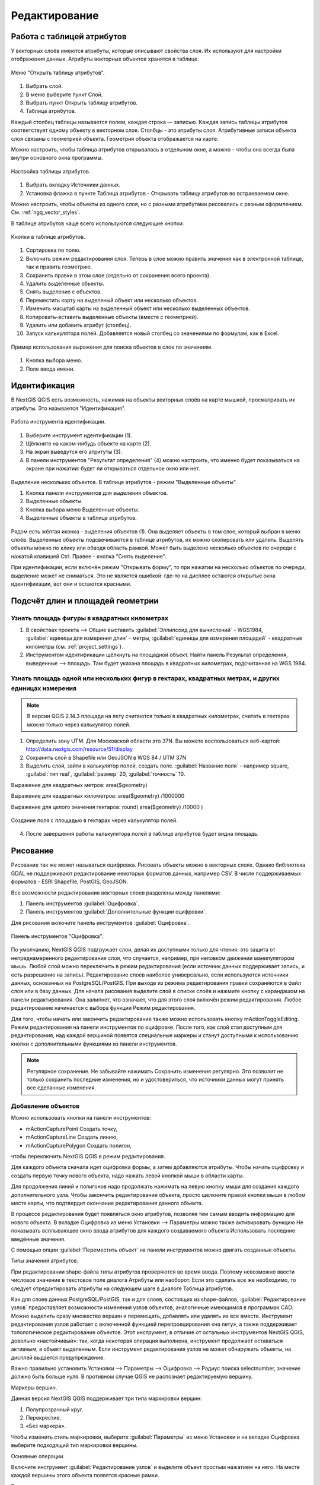 .. sectionauthor:: Дмитрий Барышников <dmitry.baryshnikov@nextgis.ru>

.. _ngqgis_editing:

Редактирование
==============

Работа с таблицей атрибутов
-----------------------------

У векторных слоёв имеются атрибуты, которые описывают свойства слоя. Их используют 
для настройки отображения данных. Атрибуты векторных объектов хранятся в таблице. 

.. figure:: _static/UIAttributeTable1.png
   :name: ngqgis_UIAttributeTable1
   :align: center
   :width: 15cm

   Меню "Открыть таблицу атрибутов". 

1. Выбрать слой.
2. В меню выберите пункт Слой.
3. Выбрать пункт Открыть таблицу атрибутов.
4. Таблица атрибутов.

Каждый столбец таблицы называется полем, каждая строка — записью. Каждая запись таблицы 
атрибутов соответствует одному объекту в векторном слое. Столбцы - это атрибуты слоя. 
Aтрибутивные записи объекта слоя связаны с геометрией объекта. Геометрия объекта 
отображается на карте. 

Можно настроить, чтобы таблица атрибутов открывалась в отдельном окне, а можно - 
чтобы она всегда была внутри основного окна программы.


.. figure:: _static/UIAttributeTable2.png
   :name: ngqgis_UIAttributeTable2
   :align: center
   :width: 15cm

.. figure:: _static/UIAttributeTable3.png
   :name: ngqgis_UIAttributeTable3
   :align: center
   :width: 15cm

   Настройка таблицы атрибутов.

1. Выбрать вкладку Источники данных.
2. Установка флажка в пункте Таблица атрибутов - Открывать таблицу атрибутов во встраеваемом окне.


Можно настроить, чтобы объекты из одного слоя, но с разными атрибутами рисовались 
с разным оформлением. См. :ref:`ngq_vector_styles`.

В таблице атрибутов чаще всего используются следующие кнопки:

.. figure:: _static/UIAttributeTable4.png
   :name: ngqgis_UIAttributeTable4
   :align: center
   :width: 15cm

   Кнопки в таблице атрибутов.

1.  Cортировка по полю.
2.  Включить режим редактирования слоя. Теперь в слое можно править значения как 
    в электронной таблице, так и править геометрию.
3.  Сохранить правки в этом слое (отдельно от сохранения всего проекта).
4.  Удалить выделенные обьекты.
5.  Снять выделение с объектов.
6.  Переместить карту на выделеный объект или несколько объектов.
7.  Изменить масштаб карты на выделенный объект или несколько выделенных объектов.
8.  Копировать-вставить выделенные объекты (вместе с геометрией).
9.  Удалить или добавить атрибут (столбец).
10. Запуск калькулятора полей. Добавляется новый столбец со значениями по формулам, 
    как в Excel.

.. figure:: _static/UIAttributeTableSearch.png
   :name: ngqgis_UIAttributeTableSearch
   :align: center
   :width: 15cm

   Пример использования выражения для поиска обьектов в слое по значениям.

1. Кнопка выбора меню.
2. Поле ввода имени.   

Идентификация
--------------------

В NextGIS QGIS есть возможность, нажимая на объекты векторных слоёв на карте мышкой,
просматривать их атрибуты. Это называется "Идентификация".

.. figure:: _static/UIIdentify.png
   :name: ngqgis_UIIdentify
   :align: center
   :width: 15cm
   
   Работа инструмента идентификации.

1. Выберите инструмент идентификации (1). 
2. Щёлкните на каком-нибудь объекте на карте (2). 
3. На экран выведутся его атритуты (3). 
4. В панели инструментов "Результат определения" (4) можно настроить, что именно 
   будет показываться на экране при нажатии: будет ли открываться отдельное окно 
   или нет.

.. figure:: _static/UISelect.png
   :name: ngqgis_UISelect
   :align: center
   :width: 15cm
   
   Выделение нескольких объектов. В таблице атрибутов - режим "Выделенные объекты".

   1. Кнопка панели инструментов для выделения объектов.
   2. Выделенные объекты.
   3. Кнопка выбора меню Выделенные объекты.
   4. Выделенные объекты в таблице атрибутов.
   
Рядом есть жёлтая иконка - выделения объектов (1). Она выделяет объекты в том слое, 
который выбран в меню слоёв. Выделенные объекты подсвечиваются в таблице атрибутов, 
их можно скопировать или удалить. 
Выделять объекты можно по клику или обводя область рамкой. Может быть выделено несколько 
объектов по очереди с нажатой клавишей Ctrl. Правее - кнопка "Снять выделение".

При идентификации, если включён режим "Открывать форму", то при нажатии на несколько 
объектов по очереди, выделение может не сниматься. Это не является ошибкой: где-то 
на дисплее остаются открытые окна идентификации, вот они и остаются красными. 

Подсчёт длин и площадей геометрии
------------------------------------

Узнать площадь фигуры в квадратных километрах
^^^^^^^^^^^^^^^^^^^^^^^^^^^^^^^^^^^^^^^^^^^^^^^^

1. В свойствах проекта --> Общие выставить :guilabel:`Эллипсоид для вычислений` - WGS1984, :guilabel:`единицы для измерения длин` - метры, :guilabel:`единицы для измерения площадей` - квадратные километры (см. :ref:`project_settings`).
2. Инструментом идентификации щёлкнуть на площадной объект. Найти панель Результат определения, выведенные --> площадь. Там будет указана площадь в квадратных километрах, подсчитанная на WGS 1984.

Узнать площадь одной или нескольких фигур в гектарах, квадратных метрах, и других единицах измерения
^^^^^^^^^^^^^^^^^^^^^^^^^^^^^^^^^^^^^^^^^^^^^^^^^^^^^^^^^^^^^^^^^^^^^^^^^^^^^^^^^^^^^^^^^^^^^^^^^^^^^^^^^^^

.. note:: В версии QGIS 2.14.3 площади на лету считаются только в квадратных километрах, считать в гектарах можно только через калькулятор полей.

1. Определить зону UTM. Для Московской области это 37N. Вы можете воспользоваться веб-картой: http://data.nextgis.com/resource/51/display
2. Сохранить слой в Shapefile или GeoJSON в WGS 84 / UTM 37N
3. Выделить слой, зайти в калькулятор полей, создать поле. :guilabel:`Название поля` - например square, :guilabel:`тип real`, :guilabel:`размер` 20, :guilabel:`точность` 10. 

Выражение для квадратных метров: area($geometry) 

Выражение для квадратных километров: area($geometry) /1000000

Выражение для целого значения гектаров: round(  area($geometry) /10000 )


.. figure:: _static/field_calculator_square.png
   :name: field_calculator_square
   :align: center
   :width: 10cm
 
   Создание поля с площадью в гектарах через калькулятор полей.  

4. После завершения работы калькулятора полей в таблице атрибутов будет видна площадь. 

Рисование
--------------

.. todo::
   Поставить гиперссылку на раздел про создание нового слоя.

Рисование так же может называться оцифровка.
Рисовать объекты можно в векторных слоях. Однако библиотека GDAL не поддерживают 
редактирование некоторых форматов данных, например  CSV. В числе поддерживаемых 
форматов - ESRI Shapefile, PostGIS, GeoJSON. 

Все возможности редактирования векторных слоев разделены между панелями:

1. Панель инструментов :guilabel:`Оцифровка`. 
2. Панель инструментов :guilabel:`Дополнительные функции оцифровки`.

Для рисования включите панель инструментов :guilabel:`Оцифровка`.

.. figure:: _static/drawing_tools.png
   :name: ngqgis_drawing_tools
   :align: center
   :width: 10cm
 
   Панель инструментов "Оцифровка".   
 
.. todo::
   Поставить гиперссылку на раздел про включение панели.


По умолчанию, NextGIS QGIS подгружает слои, делая их доступными только для чтения: 
это защита от непреднамеренного редактирования слоя, что случается, например, при 
неловком движении манипулятором мышь. Любой слой можно переключить в режим редактирования 
(если источник данных поддерживает запись, и есть разрешение на запись).
Редактирование слоев наиболее универсально, если используются источники данных, 
основанных на PostgreSQL/PostGIS.
При выходе из режима редактирования правки сохраняются в файл слоя или в базу данных. 
Для начала рисования выделите слой в списке слоёв и нажмите кнопку с карандашом на 
панели редактирования. Она залипнет, что означает, что для этого слоя включён режим 
редактирования. Любое редактирование начинается с выбора функции Режим редактирования. 

Для того, чтобы начать или закончить редактирование также можно использовать кнопку mActionToggleEditing. 
Режим редактирования на панели инструментов по оцифровке. После того, как слой стал 
доступным для редактирования, над каждой вершиной появятся специальные маркеры и 
станут доступными к использованию кнопки с дополнительными функциями из панели инструментов.

.. note::
    Регулярное сохранение.
    Не забывайте нажимать Сохранить изменения регулярно. Это позволит 
    не только сохранить последние изменения, но и удостовериться, что источники 
    данных могут принять все сделанные изменения.

Добавление объектов
^^^^^^^^^^^^^^^^^^^^^^^^^^^^
 
Можно использовать кнопки на панели инструментов: 

* mActionCapturePoint Создать точку, 
* mActionCaptureLine Создать линию, 
* mActionCapturePolygon Создать полигон, 

чтобы переключить NextGIS QGIS в режим редактирования.

Для каждого объекта сначала идет оцифровка формы, а затем добавляются атрибуты. 
Чтобы начать оцифровку и создать первую точку нового объекта, надо нажать левой 
кнопкой мыши в области карты.

Для продолжения линий и полигонов надо продолжать нажимать на левую кнопку мыши 
для создания каждого дополнительного узла. Чтобы закончить редактирование объекта, 
просто щелкните правой кнопки мыши в любом месте карты, что подтвердит окончание
редактирования данного объекта.

В процессе редактирования будет появляться окно атрибутов, позволяя тем самым вводить 
информацию для нового объекта.  В вкладке Оцифровка из меню Установки --> Параметры можно также активировать 
функцию Не показывать всплывающее окно ввода атрибутов для каждого создаваемого 
объекта Использовать последние введённые значения.



С помощью опции :guilabel:`Переместить объект` на панели инструментов можно 
двигать созданные объекты.

Типы значений атрибутов.

При редактировании shape-файла типы атрибутов проверяются во время ввода. Поэтому 
невозможно ввести числовое значение в текстовое поле диалога Атрибуты или наоборот. 
Если это сделать все же необходимо, то следует отредактировать атрибуты на следующем 
шаге в диалоге Таблица атрибутов.

Как для слоев данных PostgreSQL/PostGIS, так и для слоев, состоящих из shape-файлов, 
:guilabel:`Редактирование узлов` предоставляет возможности изменения узлов объектов, 
аналогичные имеющимся в программах CAD. Можно выделить сразу множество вершин и 
перемещать, добавлять или удалять их все вместе. Инструмент редактирования узлов 
работает с включенной функцией перепроецирования «на лету», а также поддерживает 
топологическое редактирование объектов. Этот инструмент, в отличие от остальных 
инструментов NextGIS QGIS, довольно «настойчивый»: так, когда некоторая операция 
выполнена, инструмент продолжает оставаться активным, а объект выделенным. Если 
инструмент редактирования узлов не может обнаружить объекты, на дисплей выдается 
предупреждение.

Важно правильно установить Установки --> Параметры --> Оцифровка --> Радиус поиска selectnumber, значение должно быть больше нуля. 
В противном случае QGIS не распознает редактируемую вершину.

Маркеры вершин.

Данная версия NextGIS QGIS поддерживает три типа маркировки вершин:

1. Полупрозрачный круг. 
2. Перекрестие. 
3. «Без маркера». 

Чтобы изменить стиль маркировки, выберите :guilabel:`Параметры` из меню Установки 
и на вкладке Оцифровка выберите подходящий тип маркировки вершины.

Основные операции.

Включите инструмент :guilabel:`Редактирование узлов` и выделите объект простым 
нажатием на него. На месте каждой вершины этого объекта появятся красные рамки.

Выделение вершин.

Выделение узла происходит простым нажатием по нему кнопкой мыши, при этом цвет рамки 
изменится на синий. Чтобы выделить несколько узлов одновременно, надо удерживать 
клавишу Shift. Нажатие на Ctrl используется для инвертирования выделения узлов 
(выделенные узлы становятся невыделенными и наоборот). Также несколько узлов одновременно 
можно выделить, если нажать кнопкой мыши где-нибудь в стороне от объекта и очертить 
прямоугольную область вокруг интересующего множества вершин. Или просто нажать на 
отрезок линии и оба смежных узла будут выделены.

Добавление узлов.

Добавить узлы также просто. Двойной щелчок мыши рядом с отрезком линии добавит 
новую вершину рядом с положением курсора. Обратите внимание, что вершина появится 
на ребре объекта, а не точно в месте курсора, но при необходимости ее можно переместить.

Удаление узлов.

После выделения вершин для их удаления надо нажать клавишу Delete, вершины будут 
удалены. Обратите внимание, что, согласно стандарту NextGIS QGIS, необходимое количество 
узлов для каждого типа объекта все же останется. Чтобы полностью удалить объект, 
надо использовать другой инструмент, а именно mActionDeleteSelected Удалить выделенное.

Перемещение узлов.

Выделите все вершины, которые собираетесь перемещать. Все выделенные вершины будут 
перенесены в направлении курсора. Если активна функция прилипания, все вершины могут 
перескочить на ближайшие узлы или линии.

При отпускании кнопки мыши все изменения будут сохранены и появятся в диалоге отмены. 
Запомните, что все операции поддерживают топологическое редактирование, когда оно 
включено. Перепроецирование «на лету» также поддерживается. Кроме того, инструмент 
редактирования показывает всплывающие подсказки при наведении указателя мыши на узел.



.. todo::
   Поставить гиперссылку на раздел про ввод координат с клавиатуры.

Сохранение отредактированных слоев
^^^^^^^^^^^^^^^^^^^^^^^^^^^^^^^^^^^^^^^^^^

Когда слой находится в режиме редактирования, любые изменения сохраняются только 
в памяти NextGIS QGIS. Изменения не сохраняются непосредственно на диск. Если необходимо 
сохранить изменения в текущем слое и при этом продолжать его редактирование, то 
нужно нажать на кнопку :guilabel:`Сохранить изменения`. Если выключить режим 
редактирования, нажав на :guilabel:`Режим редактирования` (или просто 
выйти из QGIS), то появится запрос программы, хотите вы сохранить изменения или нет.

Если изменения не могут быть сохранены (например, диск полон или атрибуты имеют 
неверное значение), NextGIS QGIS сохранит их в своей памяти. Это позволит откорректировать 
изменения и попробовать еще раз сохранить изменения на диск.

.. note::
    Целостность данных. Создание резервной копии данных перед началом редактирования — 
    это всегда хорошая идея. Несмотря на то, что авторы NextGIS QGIS сделали все 
    возможное для сохранения ваших данных, они по-прежнему не дают никаких гарантий 
    в этом отношении.


.. todo::
   Дополнительные функции оцифровки

Дополнительные возможности редактирования векторного слоя:

1. Отменить.

.. figure:: _static/drawing_tools_btn_undo.png
   
2. Вернуть.

.. figure:: _static/drawing_tools_btn_redo.png

Инструменты :guilabel:`Отменить` и :guilabel:`Вернуть` позволяют отменить либо вернуть последний или какой-
либо конкретный шаг при редактировании векторных данных. При этом состояние всех 
объектов и их атрибутов возвращается на шаг назад. 

3. Повернуть объект

.. figure:: _static/drawing_tools_btn_rotate.png

Выделите объект, и нажмите кнопку поворота. Объект можно будет вращать мышкой. После вращения его геометрия пересчитается с учётом искажения проекции. Можно вращать группу объектов.
С нажатой клавишей Ctrl можно перетащить точку центра поворота (отображается красным плюсом)

3. Упростить объект.

.. figure:: _static/drawing_tools_btn_simplify.png

Инструмент :guilabel:`Упростить объект` позволяет уменьшить количество вершин объекта, при этом, 
геометрия объекта не изменяется. Необходимо выделить объект, после чего он будет 
подсвечен красным и появится окно. При движении значений красная опоясывающая 
линия меняет свою форму, показывая тем самым, как именно объект будет упрощен. Если 
нажать кнопку [OK], новая упрощенная геометрия будет сохранена. Если объект не может 
быть упрощен (например, мультиполигоны), появится всплывающее окно предупреждения.

4. Добавить кольцо.

.. figure:: _static/drawing_tools_btn_addring.png

Можно создать кольцевой полигон (с дыркой посредине), используя функцию Добавить кольцо на панели инструментов. 
Внутри существующего полигона можно оцифровать последующий полигон, который превратиться 
в "отверстие", таким образом, только оставшаяся область между границами внешнего и
внутреннего полигона и будет кольцевым полигоном.

5. Добавить часть.

.. figure:: _static/drawing_tools_btn_addpart.png

Можно использовать Добавить часть для добавления новых полигонов к мультиполигональным
объектам. Новая полигональная часть должна быть создана за границами мультиполигона.

6. Удалить кольцо.

.. figure:: _static/drawing_tools_btn_DeleteRing.png

Инструмент Удалить кольцо удаляет дырки внутри полигона. Им нужно нажимать на дырку.
Этот инструмент работает только с полигональными слоями. Никакик изменений 
не произойдет, если инструмент применяется на внешнем контуре полигона. Инструмент 
может применяться как для полигональных объектов, так и на мультиполигональных. 
Перед тем, как выделить вершины кольца, настройте порог прилипания для вершин.

7. Удалить часть.

.. figure:: _static/drawing_tools_btn_DeletePart.png

Инструмент Удалить часть позволяет удалять части мультиполигональных объектов (например, 
удалить полигон мультиполигонального объекта). Инструмент не сможет удалить последнюю
часть объекта. Она останется нетронутой. Инструмент работает со всеми типами геометрии: 
точками, линиями, полигонами. Перед тем, как выделить вершины части, необходимо 
настроить порог прилипания для вершин.

8. Корректировать форму.

.. figure:: _static/drawing_tools_btn_Reshape.png

Инструмент работает для линий и полигонов. Им рисуется ломанная линия, в конце нужно нажать правую кнопку мыши. Если начать линию снаружи полигона, провести её внутри полигона, и закончить за границей, то из полигона вырежется и удалится кусок. Если начать линию изнутри полигона, вывести за границу, и закончить внутри полигона, то у полигона появится вырост.

.. figure:: _static/drawing_tools_btn_ReshapeDraw1.png

   Линия проведена снаружи полигона

.. figure:: _static/drawing_tools_btn_ReshapeDraw2.png

   Из полигона вырезается кусок

.. figure:: _static/drawing_tools_btn_ReshapeDraw3.png

   Линия проведена изнутри полигона

.. figure:: _static/drawing_tools_btn_ReshapeDraw4.png

   К полигону добавляется вырост
   
.. figure:: _static/drawing_tools_btn_ReshapeDraw5.png

   Инструмент корректирования формы применяется к линии

.. figure:: _static/drawing_tools_btn_ReshapeDraw6.png

   Изменена форма линии
   

Редактирование нескольких полигональных объектов одновременно невозможно, 
так как при этом будут создаваться полигоны с ошибочной геометрией.


.. note ::
   Инструмент корректировки объектов может изменять начало кольца полигона или
   замкнутой линии. Так, точка, представленная "дважды", больше не будет таковой. Это 
   не должно быть проблемой при использовании большинства приложений, но, тем не менее, 
   это необходимо иметь в виду.

9. Параллельная кривая.

.. figure:: _static/drawing_tools_btn_OffsetCurve.png

Инструмент Параллельная кривая предназначен для параллельного переноса линий и колец 
полигона. Инструмент может применяться к редактируемому слою (в этом случае изменяются 
объекты) или же к фоновым слоям (в этом случае создаются копии линий/колец и добавляются 
в редактируемый слой). Таким образом, он идеально подходит для создания линейных 
слоёв с фиксированным шагом. 
Размер смещения отображается в нижней левой части строки состояния.

10. Разбить объекты.

.. figure:: _static/drawing_tools_btn_splitFeatures.png

Используя инструмент Разбить объекты на панели инструментов, можно разрезать объект пополам, 
 нарисовав линию через него.
 
 10. Разбить части.

.. figure:: _static/drawing_tools_btn_splitParts.png


11. Объединить выбраные объекты.

.. figure:: _static/drawing_tools_btn_mergeFeatures.png

Этот инструмент позволяет объединять объекты, которые имеют общие границы и атрибуты.

12. Объединить атрибуты выбранных объектов.

Этот инструмент позволяет объединять атрибуты нескольких объектов без их объединения 
в один объект.

.. figure:: _static/drawing_tools_btn_mergeAtributes.png


.. todo::
   Картинки про рисование


Прилипание
--------------

Порог прилипания — это расстояние, используемое NextGIS QGIS для поиска ближайшего 
узла и/или сегмента, к которому надо присоединиться при создании нового узла или 
передвижении уже существующего. Если превысить порог прилипания, то при нажатии 
кнопки мыши узел будет создан «в стороне», вместо того, чтобы быть привязанным к 
уже существующему узлу и/или сегменту. 

Общая для всего проекта величина порога прилипания устанавливается в Установки ‣ mActionOptions Параметры (для Mac: QGIS ‣ mActionOptions Настройки, для Linux: Редактирование ‣ mActionOptions Параметры). 

На вкладке Оцифровка можно установить режим прилипания по умолчанию: 

1. К вершинам. 
2. К сегментам. 
3. К вершинам и сегментам. 

Также можно определить значения по умолчанию для единиц измерения порога прилипания 
и радиуса поиска для редактирования вершин. Эти величины могут быть установлены 
как в единицах карты, так и в пикселах. 
Преимущество использования пикселов в качестве единиц заключается в том, что при 
зуммировании порог прилипания не будет изменяться. В нашем небольшом проекте оцифровки 
(по рабочему набору данных Alaska) мы установили в качестве единицы порога прилипания фут. 
Ваши результаты могут отличаться, но величины, близкие к 300 футов, дают приемлемые 
результаты при работе в масштабе 1:10000.

Величина порога прилипания для отдельного слоя устанавливается в Установки ‣ (или Файл) Параметры прилипания... для включения и настройки режима и порога прилипания для каждого слоя (см. figure_edit_1).

Обратите внимание, что величина порога прилипания для отдельного слоя имеет преимущество 
над общим порогом прилипания, установленным на вкладке Оцифровка. Таким образом, 
если надо отредактировать один слой и прилепить его вершины к другому слою, необходимо 
активировать прилипание «прилипание к» для слоя, затем снизить общий порог прилипания 
для проекта до меньшего значения. Кроме того, прилипание невозможно для слоя, не 
активизированного в диалоговом окне параметров прилипания, независимо от параметров 
общего прилипания. Поэтому необходимо убедиться, что у слоя, к которому необходимо 
применить прилипание, стоит флажок.

.. figure:: _static/adhesion.png
   :name: ngqgis_adhesion
   :align: center
   :width: 15cm
 
   Окно Параметры. Оцифровка. Прилипание.

Копирование объектов
-------------------------------------

Выделенные объекты можно удалять, копировать и вставлять из слоя в слой одного 
проекта NextGIS QGIS при условии, что для них включен mActionToggleEditing Режим 
редактирования.

Объекты также можно вставить во внешние приложения в виде текста: объекты отражаются 
в формате CSV, где их геометрия передается форматом OGC Well-Known Text (WKT).

Однако в настоящей версии NextGIS QGIS текстовые объекты из внешних приложений не 
могут быть добавлены в слой NextGIS QGIS. Когда же может пригодиться функция копирования 
и вставки? Оказывается, возможно редактирование нескольких слоев одновременно и 
копирование/вставка объектов между ними.

Что случится, если исходный и целевой слой имеют разную структуру (названия полей 
и их типы отличаются)? NextGIS QGIS заполнит совпадающие поля и проигнорирует остальные. 
Если результат копирования атрибутов в целевой слой не имеет значения, то становится 
неважно, в каком виде они там будут представлены. Если в целевом слое необходимо 
сохранить все с точностью — объекты и их атрибуты, необходимо убедиться, что структуры 
исходного и целевого слоя совпадают.

.. note::
    Соответствие вставляемых объектов.
    Если исходный и целевой слой находятся в одинаковой проекции, тогда геометрия 
    вставленных объектов будет идентична исходному слою. Однако если целевой слой 
    находится в проекции, отличной от исходной, тогда NextGIS QGIS не гарантирует 
    идентичность геометрии. Это происходит по причине незначительных ошибок округления, 
    неизбежных при переходе от одной проекции к другой.


